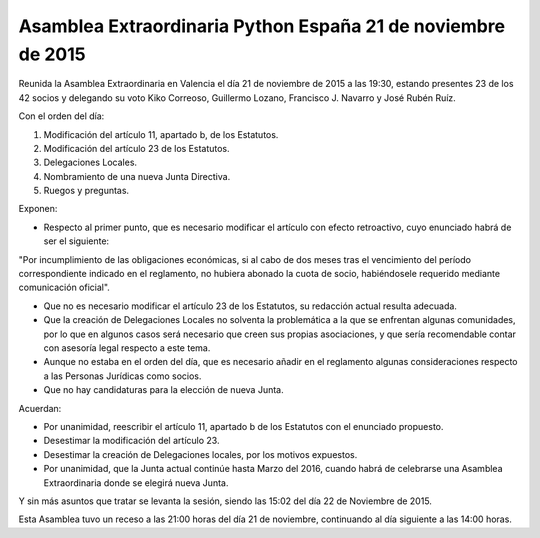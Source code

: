 Asamblea Extraordinaria Python España 21 de noviembre de 2015
-------------------------------------------------------------

Reunida la Asamblea Extraordinaria en Valencia el día 21 de noviembre de 2015 a las 19:30, estando presentes 23 de los 42 socios y delegando su voto Kiko Correoso, Guillermo Lozano, Francisco J. Navarro y José Rubén Ruíz.

Con el orden del día:

1. Modificación del artículo 11, apartado b, de los Estatutos.

2. Modificación del artículo 23 de los Estatutos.

3. Delegaciones Locales.

4. Nombramiento de una nueva Junta Directiva.

5. Ruegos y preguntas.

Exponen:

* Respecto al primer punto, que es necesario modificar el artículo con efecto retroactivo, cuyo enunciado habrá de ser el siguiente:

"Por incumplimiento de las obligaciones económicas, si al cabo  de dos meses tras el vencimiento del período correspondiente indicado en el reglamento, no hubiera abonado la cuota de socio, habiéndosele requerido mediante comunicación oficial".

* Que no es necesario modificar el artículo 23 de los Estatutos, su redacción actual resulta adecuada.

* Que la creación de Delegaciones Locales no solventa la problemática a la que se enfrentan algunas comunidades, por lo que en algunos casos será necesario que creen sus propias asociaciones, y que sería recomendable contar con asesoría legal respecto a este tema.

* Aunque no estaba en el orden del día, que es necesario añadir en el reglamento algunas consideraciones respecto a las Personas Jurídicas como socios.

* Que no hay candidaturas para la elección de nueva Junta.

Acuerdan:

* Por unanimidad, reescribir el artículo 11, apartado b de los Estatutos con el enunciado propuesto.

* Desestimar la modificación del artículo 23.

* Desestimar la creación de Delegaciones locales, por los motivos expuestos.

* Por unanimidad, que la Junta actual continúe hasta Marzo del 2016, cuando habrá de celebrarse una Asamblea Extraordinaria donde se elegirá nueva Junta.

Y sin más asuntos que tratar se levanta la sesión, siendo las 15:02 del día 22 de Noviembre de 2015.

Esta Asamblea tuvo un receso a las 21:00 horas del día 21
de noviembre, continuando al día siguiente a las 14:00 horas.
